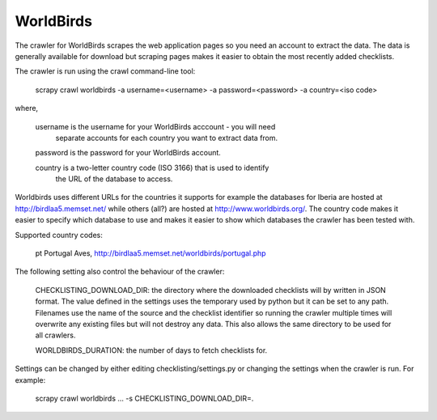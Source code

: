 WorldBirds
----------
The crawler for WorldBirds scrapes the web application pages so you need an
account to extract the data. The data is generally available for download but
scraping pages makes it easier to obtain the most recently added checklists.

The crawler is run using the crawl command-line tool:

    scrapy crawl worldbirds -a username=<username> -a password=<password> -a country=<iso code>

where,

    username  is the username for your WorldBirds acccount - you will need
              separate accounts for each country you want to extract data from.

    password  is the password for your WorldBirds account.

    country   is a two-letter country code (ISO 3166) that is used to identify
              the URL of the database to access.

Worldbirds uses different URLs for the countries it supports for example the
databases for Iberia are hosted at http://birdlaa5.memset.net/ while others
(all?) are hosted at http://www.worldbirds.org/. The country code makes it
easier to specify which database to use and makes it easier to show which
databases the crawler has been tested with.

Supported country codes:

    pt    Portugal Aves, http://birdlaa5.memset.net/worldbirds/portugal.php


The following setting also control the behaviour of the crawler:

    CHECKLISTING_DOWNLOAD_DIR: the directory where the downloaded checklists
    will by written in JSON format. The value defined in the settings uses the
    temporary used by python but it can be set to any path. Filenames use the
    name of the source and the checklist identifier so running the crawler
    multiple times will overwrite any existing files but will not destroy any
    data. This also allows the same directory to be used for all crawlers.

    WORLDBIRDS_DURATION: the number of days to fetch checklists for.

Settings can be changed by either editing checklisting/settings.py or changing
the settings when the crawler is run. For example:

    scrapy crawl worldbirds ... -s CHECKLISTING_DOWNLOAD_DIR=.


